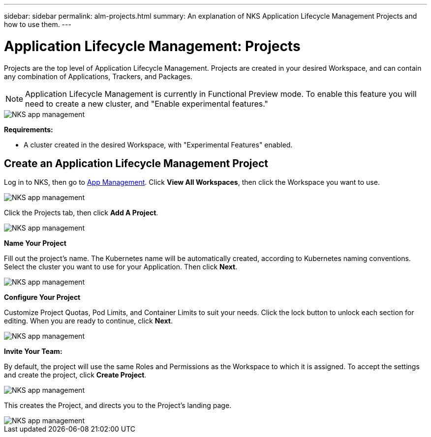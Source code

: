 ---
sidebar: sidebar
permalink: alm-projects.html
summary: An explanation of NKS Application Lifecycle Management Projects and how to use them.
---

= Application Lifecycle Management: Projects

Projects are the top level of Application Lifecycle Management. Projects are created in your desired Workspace, and can contain any combination of Applications, Trackers, and Packages.

NOTE: Application Lifecycle Management is currently in Functional Preview mode. To enable this feature you will need to create a new cluster, and "Enable experimental features."

image::assets/documentation/alm-projects/enable-experimental-features.png?raw=true[NKS app management]

**Requirements:**

* A cluster created in the desired Workspace, with "Experimental Features" enabled.

== Create an Application Lifecycle Management Project

Log in to NKS, then go to https://nks.netapp.io/v2[App Management]. Click **View All Workspaces**, then click the Workspace you want to use.

image::assets/documentation/alm-projects/application-select-workspace.png?raw=true[NKS app management]

Click the Projects tab, then click **Add A Project**.

image::assets/documentation/alm-projects/application-click-projects-tab.png?raw=true[NKS app management]

**Name Your Project**

Fill out the project's name. The Kubernetes name will be automatically created, according to Kubernetes naming conventions. Select the cluster you want to use for your Application. Then click **Next**.

image::assets/documentation/alm-projects/name-your-project.png?raw=true[NKS app management]

**Configure Your Project**

Customize Project Quotas, Pod Limits, and Container Limits to suit your needs. Click the lock button to unlock each section for editing. When you are ready to continue, click **Next**.

image::assets/documentation/alm-projects/configure-your-project.png?raw=true[NKS app management]

**Invite Your Team:**

By default, the project will use the same Roles and Permissions as the Workspace to which it is assigned. To accept the settings and create the project, click **Create Project**.

image::assets/documentation/alm-projects/invite-your-team.png?raw=true[NKS app management]

This creates the Project, and directs you to the Project's landing page.

image::assets/documentation/alm-projects/project-landing.png?raw=true[NKS app management]
